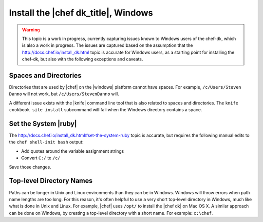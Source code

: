 =====================================================
Install the |chef dk_title|, Windows
=====================================================

.. warning:: This topic is a work in progress, currently capturing issues known to Windows users of the chef-dk, which is also a work in progress. The issues are captured based on the assumption that the http://docs.chef.io/install_dk.html topic is accurate for Windows users, as a starting point for installing the chef-dk, but also with the following exceptions and caveats.

Spaces and Directories
=====================================================
Directories that are used by |chef| on the |windows| platform cannot have spaces. For example, ``/c/Users/Steven Danno`` will not work, but ``/c/Users/StevenDanno`` will.

A different issue exists with the |knife| command line tool that is also related to spaces and directories. The ``knife cookbook site install`` subcommand will fail when the Windows directory contains a space.

Set the System |ruby|
=====================================================
The http://docs.chef.io/install_dk.html#set-the-system-ruby topic is accurate, but requires the following manual edits to the ``chef shell-init bash`` output:

* Add quotes around the variable assignment strings
* Convert ``C:/`` to ``/c/``

Save those changes.


Top-level Directory Names
=====================================================
Paths can be longer in Unix and Linux environments than they can be in Windows. Windows will throw errors when path name lengths are too long. For this reason, it's often helpful to use a very short top-level directory in Windows, much like what is done in Unix and Linux. For example, |chef| uses ``/opt/`` to install the |chef dk| on Mac OS X. A similar approach can be done on Windows, by creating a top-level directory with a short name. For example: ``c:\chef``.


